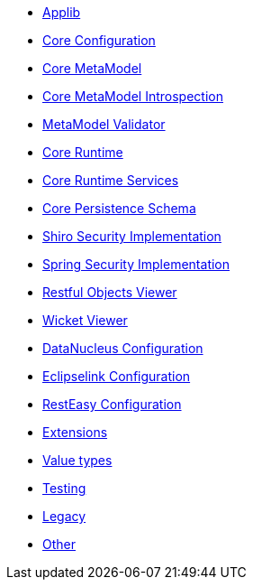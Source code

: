 ** xref:refguide:config:sections/isis.applib.adoc[Applib]
** xref:refguide:config:sections/isis.core.config.adoc[Core Configuration]
** xref:refguide:config:sections/isis.core.meta-model.adoc[Core MetaModel]
** xref:refguide:config:sections/isis.core.meta-model.introspector.adoc[Core MetaModel Introspection]
** xref:refguide:config:sections/isis.core.meta-model.validator.adoc[MetaModel Validator]
** xref:refguide:config:sections/isis.core.runtime.adoc[Core Runtime]
** xref:refguide:config:sections/isis.core.runtime-services.adoc[Core Runtime Services]
** xref:refguide:config:sections/isis.persistence.schema.adoc[Core Persistence Schema]
** xref:refguide:config:sections/isis.security.shiro.adoc[Shiro Security Implementation]
** xref:refguide:config:sections/isis.security.spring.adoc[Spring Security Implementation]
** xref:refguide:config:sections/isis.viewer.restfulobjects.adoc[Restful Objects Viewer]
** xref:refguide:config:sections/isis.viewer.wicket.adoc[Wicket Viewer]
** xref:refguide:config:sections/datanucleus.adoc[DataNucleus Configuration]
** xref:refguide:config:sections/eclipselink.adoc[Eclipselink Configuration]
** xref:refguide:config:sections/resteasy.adoc[RestEasy Configuration]
** xref:refguide:config:sections/isis.extensions.adoc[Extensions]
** xref:refguide:config:sections/isis.value-types.adoc[Value types]
** xref:refguide:config:sections/isis.testing.adoc[Testing]
** xref:refguide:config:sections/isis.legacy.adoc[Legacy]
** xref:refguide:config:sections/Other.adoc[Other]
